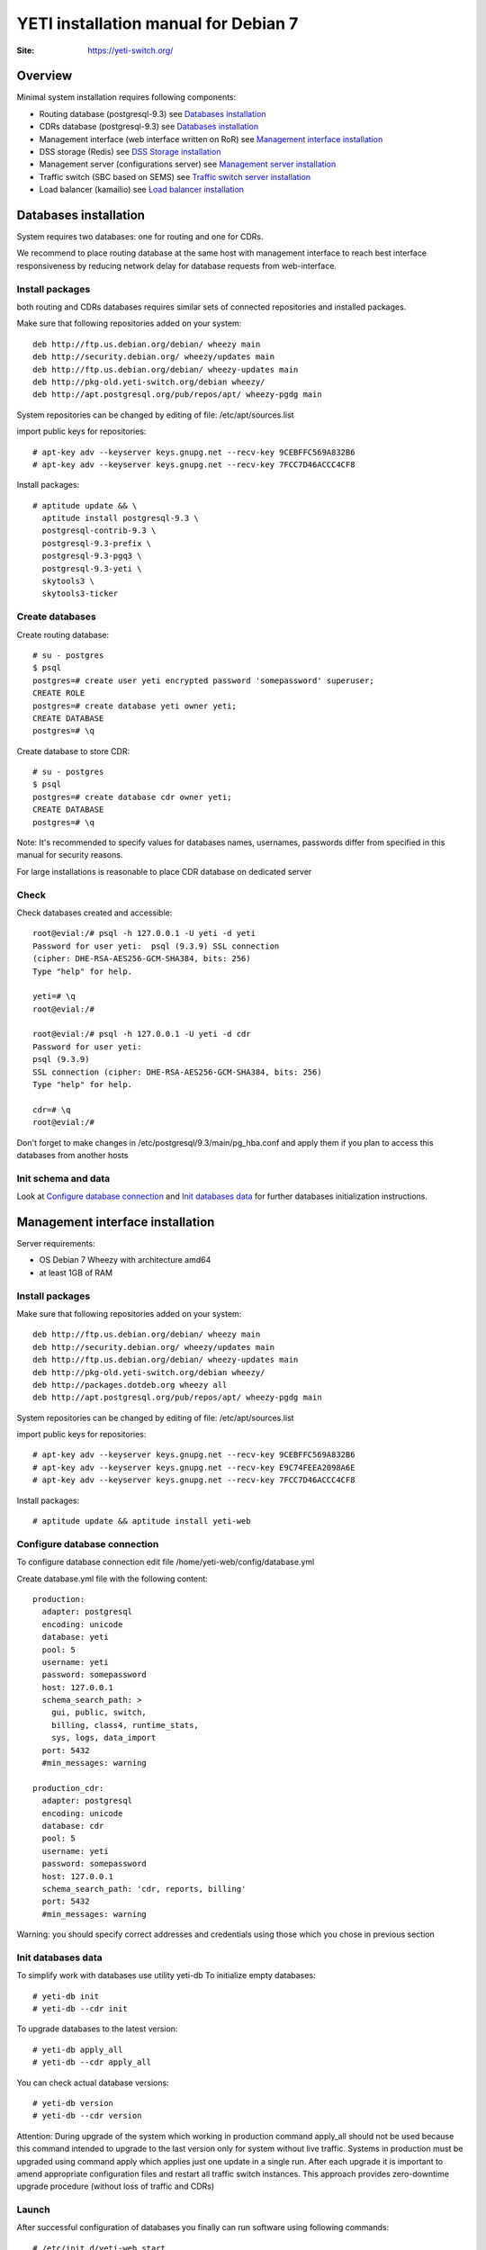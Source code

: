 .. :maxdepth: 2




=====================================
YETI installation manual for Debian 7
=====================================

:Site: https://yeti-switch.org/


Overview
========

Minimal system installation requires following components:

- Routing database (postgresql-9.3)
  see `Databases installation`_

- CDRs database (postgresql-9.3)
  see `Databases installation`_

- Management interface (web interface written on RoR)
  see `Management interface installation`_

- DSS storage (Redis)
  see `DSS Storage installation`_

- Management server (configurations server)
  see `Management server installation`_

- Traffic switch (SBC based on SEMS)
  see `Traffic switch server installation`_

- Load balancer (kamailio)
  see `Load balancer installation`_


Databases installation
======================

System requires two databases: one for routing and one for CDRs.

We recommend to place routing database at the same host with management
interface to reach best interface responsiveness by reducing network
delay for database requests from web-interface.

Install packages
----------------

both routing and CDRs databases requires similar sets of connected
repositories and installed packages.

Make sure that following repositories added on your system::

    deb http://ftp.us.debian.org/debian/ wheezy main 
    deb http://security.debian.org/ wheezy/updates main 
    deb http://ftp.us.debian.org/debian/ wheezy-updates main 
    deb http://pkg-old.yeti-switch.org/debian wheezy/ 
    deb http://apt.postgresql.org/pub/repos/apt/ wheezy-pgdg main 

System repositories can be changed by editing of file: /etc/apt/sources.list

import public keys for repositories::

    # apt-key adv --keyserver keys.gnupg.net --recv-key 9CEBFFC569A832B6
    # apt-key adv --keyserver keys.gnupg.net --recv-key 7FCC7D46ACCC4CF8

Install packages::

    # aptitude update && \
      aptitude install postgresql-9.3 \
      postgresql-contrib-9.3 \
      postgresql-9.3-prefix \
      postgresql-9.3-pgq3 \
      postgresql-9.3-yeti \
      skytools3 \
      skytools3-ticker

Create databases
----------------

Create routing database::

    # su - postgres
    $ psql
    postgres=# create user yeti encrypted password 'somepassword' superuser; 
    CREATE ROLE 
    postgres=# create database yeti owner yeti; 
    CREATE DATABASE 
    postgres=# \q

Create database to store CDR::

    # su - postgres
    $ psql
    postgres=# create database cdr owner yeti;
    CREATE DATABASE
    postgres=# \q

Note: It's recommended to specify values for databases names, usernames,
passwords differ from specified in this manual for security reasons.

For large installations is reasonable to place CDR database
on dedicated server

Check
-----

Check databases created and accessible::

    root@evial:/# psql -h 127.0.0.1 -U yeti -d yeti
    Password for user yeti:  psql (9.3.9) SSL connection
    (cipher: DHE-RSA-AES256-GCM-SHA384, bits: 256) 
    Type "help" for help.

    yeti=# \q
    root@evial:/#

    root@evial:/# psql -h 127.0.0.1 -U yeti -d cdr
    Password for user yeti: 
    psql (9.3.9) 
    SSL connection (cipher: DHE-RSA-AES256-GCM-SHA384, bits: 256) 
    Type "help" for help.

    cdr=# \q 
    root@evial:/#

Don't forget to make changes in /etc/postgresql/9.3/main/pg_hba.conf
and apply them if you plan to access this databases from another hosts

Init schema and data
--------------------

Look at `Configure database connection`_ and `Init databases data`_ 
for further databases initialization instructions.

Management interface installation
=================================

Server requirements:

- OS Debian 7 Wheezy with architecture amd64
- at least 1GB of RAM

Install packages
----------------

Make sure that following repositories added on your system::

    deb http://ftp.us.debian.org/debian/ wheezy main
    deb http://security.debian.org/ wheezy/updates main
    deb http://ftp.us.debian.org/debian/ wheezy-updates main
    deb http://pkg-old.yeti-switch.org/debian wheezy/
    deb http://packages.dotdeb.org wheezy all
    deb http://apt.postgresql.org/pub/repos/apt/ wheezy-pgdg main

System repositories can be changed
by editing of file: /etc/apt/sources.list

import public keys for repositories::

    # apt-key adv --keyserver keys.gnupg.net --recv-key 9CEBFFC569A832B6
    # apt-key adv --keyserver keys.gnupg.net --recv-key E9C74FEEA2098A6E
    # apt-key adv --keyserver keys.gnupg.net --recv-key 7FCC7D46ACCC4CF8

Install packages::

    # aptitude update && aptitude install yeti-web

Configure database connection
-----------------------------

To configure database connection
edit file /home/yeti-web/config/database.yml

Create database.yml file with the following content::

    production: 
      adapter: postgresql
      encoding: unicode
      database: yeti
      pool: 5
      username: yeti
      password: somepassword
      host: 127.0.0.1
      schema_search_path: >
        gui, public, switch,
        billing, class4, runtime_stats,
        sys, logs, data_import
      port: 5432
      #min_messages: warning
    
    production_cdr: 
      adapter: postgresql
      encoding: unicode
      database: cdr
      pool: 5
      username: yeti
      password: somepassword
      host: 127.0.0.1
      schema_search_path: 'cdr, reports, billing'
      port: 5432
      #min_messages: warning

Warning: you should specify correct addresses and credentials using
those which you chose in previous section

Init databases data
-------------------

To simplify work with databases use utility yeti-db
To initialize empty databases::

    # yeti-db init 
    # yeti-db --cdr init

To upgrade databases to the latest version::

    # yeti-db apply_all 
    # yeti-db --cdr apply_all

You can check actual database versions::

    # yeti-db version
    # yeti-db --cdr version

Attention: During upgrade of the system which working in production command apply_all should not be used
because this command intended to upgrade to the last version only for system without live traffic.
Systems in production must be upgraded using command apply which applies just one update in a single run.
After each upgrade it is important to amend appropriate configuration files and restart all traffic switch instances.
This approach provides zero-downtime upgrade procedure (without loss of traffic and CDRs)

Launch
------

After successful configuration of databases you finally can run software using following commands::

    # /etc/init.d/yeti-web start 
    # /etc/init.d/yeti-cdr-billing start
    # /etc/init.d/yeti-delayed-job start

This will run web-interface and CDR processing workers

Check
-----

check if unicorn listens socket::

    # netstat -lpn | grep unicorn
    unix 2 [ ACC ] STREAM LISTENING 2535145 24728/unicorn.rb -E /tmp/yeti-unicorn.sock

check if nginx listens for appropriate sockets::

    # netstat -lpn | grep nginx
    tcp 0 0 0.0.0.0:80 0.0.0.0:* LISTEN 23627/nginx
    tcp 0 0 127.0.0.1:6666 0.0.0.0:* LISTEN 23627/nginx

Log files to check for possible warnings/errors :

- /var/log/yeti-admin.log
- /var/log/yeti-cdr-billing.log
- /home/yeti-web/log/unicorn.stdout.log
- /home/yeti-web/log/unicorn.stderr.log

Try to open management interface in your favorite browser and login with default credentials:

:user: admin
:password: 111111

DSS Storage installation
========================

Redis is used to synchronize data between traffic switch instances.
It stores information about used resources (e.g gateways capacity limits)
to provide correct limitation among all nodes for distributed installations.

Install packages
----------------

For installation make sure that your system have following repositories::

    deb http://ftp.us.debian.org/debian/ wheezy main 
    deb http://security.debian.org/ wheezy/updates main 
    deb http://ftp.us.debian.org/debian/ wheezy-updates main

Install package::

    # aptitude install redis-server

Check
-----

Try to enter redis console from traffic switch host
(redis installed at the same host
with traffic switch in this example)::

    # redis-cli
    127.0.0.1:6379> ping
    PONG
    127.0.0.1:6379> quit

Management server installation
==============================

Since version 1.6.3-175 we started to use central configuration server
to store yeti module configuration for all nodes in cluster.

Install packages
----------------

For installation make sure that
your system have following repositories::

    deb http://ftp.us.debian.org/debian/ wheezy main 
    deb http://security.debian.org/ wheezy/updates main 
    deb http://ftp.us.debian.org/debian/ wheezy-updates main 
    deb http://pkg-old.yeti-switch.org/debian wheezy/ 
    deb http://packages.dotdeb.org wheezy all

import public keys for repositories::

    # apt-key adv --keyserver keys.gnupg.net --recv-key 9CEBFFC569A832B6
    # apt-key adv --keyserver keys.gnupg.net --recv-key E9C74FEEA2098A6E

Install package::

    # aptitude install yeti-management

Configuration files
-------------------

/etc/yeti/management.cfg
~~~~~~~~~~~~~~~~~~~~~~~~

This file contains configuration for management daemon.

Set desired logging level and address to listen.

You can set multiple addresses separated by comma
to listen multiple addresses.

Possible log_level values are: (1 - error, 2 - info, 3 - debug)

::

    daemon {
      listen = {
        "tcp://0.0.0.0:4444"
      }
      log_level = 2
    }

/etc/yeti/system.cfg
~~~~~~~~~~~~~~~~~~~~

This file contains configuration for all nodes.
Each top-level section defines configuration for node of certain type
(signaling is for traffic switch nodes).
All top-level sections contains mandatory section globals
which must have all possible values common for all nodes.
Then there is named sections for each node_id which can contains
overrides of global parameters.

Note: even if your node does not have
any specific values you have to define empty section
for this node anyway, otherwise management node
will not return configuration for node with such id.

Example of minimal configuration file for node with id 0::

    signalling {
      globals {
        yeti {
          pop_id = 2
          msg_logger_dir = /var/spool/sems/dump
          log_dir = /var/spool/sems/logdump
          routing {
            schema = switch8
            function = route_release
            init = init
            master_pool {
              host = 127.0.0.1
              port = 5432
              name = yeti
              user = yeti
              pass = yeti
              size = 4
              check_interval = 10
              max_exceptions = 0
              statement_timeout=3000
            }
            failover_to_slave = false
            slave_pool {
              host = 127.0.0.1
              port = 5432
              name = yeti
              user = yeti
              pass = yeti
              size = 4
              check_interval = 10
              max_exceptions = 0
              statement_timeout=3000
            }
            cache {
              enabled = false
              check_interval = 60
              buckets = 100000
            }
          }
          cdr {
           dir = /var/spool/sems/cdrs
           completed_dir = /var/spool/sems/cdrs/completed
           pool_size = 2
           schema = switch
           function = writecdr
           master {
             host = 127.0.0.1
             port = 5433
             name = cdr
             user = cdr
             pass = cdr
          }
           failover_to_slave = false
           slave {
             host = 127.0.0.1
             port = 5433
             name = cdr
             user = cdr
             pass = cdr
           }
           failover_requeue = true
           failover_to_file = false
           serialize_dynamic_fields = false
         }
         resources {
           reject_on_error = false
           write {
             host = 127.0.0.1
             port = 6379
             size = 2
             timeout = 500
           }
           read {
             host = 127.0.0.1
             port = 6379
             size = 2
             timeout = 1000
           }
         }
         registrations {
           check_interval = 5000
         }
         rpc {
           calls_show_limit = 1000
         }
       }
      }
      node 0 { }
    } 

Launch management server
------------------------

Launch configured management server instance::

    # /etc/init.d/yeti-management start

Check
-----

Check file /var/log/yeti/yeti-management.log for daemon logs::

    # tail -2 /var/log/yeti/yeti-management.log
    Sep 12 12:54:47 evial yeti-management[25376]: [25376] 
      info: server/src/yeti_mgmt_server.cpp:148: starting version 1.0.5
    Sep 12 12:54:47 evial yeti-management[25376]: [25376]
      info: server/src/mgmt_server.cpp:123: listen on tcp://0.0.0.0:4444

Check listening port::

    # netstat -lpn | grep
    4444 tcp 0 0 0.0.0.0:4444 0.0.0.0:* LISTEN 25376/yeti_manageme

Traffic switch server installation
==================================

Install packages
----------------

For installation make sure that your system have following repositories::

    deb http://ftp.us.debian.org/debian/ wheezy main 
    deb http://security.debian.org/ wheezy/updates main 
    deb http://ftp.us.debian.org/debian/ wheezy-updates main 
    deb http://pkg-old.yeti-switch.org/debian wheezy/ 
    deb http://packages.dotdeb.org wheezy all

import public keys for repositories::

    # apt-key adv --keyserver keys.gnupg.net --recv-key 9CEBFFC569A832B6
    # apt-key adv --keyserver keys.gnupg.net --recv-key E9C74FEEA2098A6E

Install package::

    # aptitude install sems-yeti

Configuration files
-------------------

/etc/sems/sems.conf
~~~~~~~~~~~~~~~~~~~

Replace <SIGNALLING_IP>, <MEDIA_IP> with correct values for your server ::

    interfaces=intern
    sip_ip_intern=<SIGNALLING_IP> 
    sip_port_intern=5061 
    media_ip_intern=<MEDIA_IP> 
    rtp_low_port_intern=20000 
    rtp_high_port_intern=50000
    plugin_path=/usr/lib/sems/plug-in/ 
    load_plugins=wav;ilbc;speex;gsm;adpcm;l16;g722;sbc;session_timer;
     xmlrpc2di;uac_auth;di_log;registrar_client
    application = sbc
    plugin_config_path=/etc/sems/etc/
    fork=yes
    stderr=no
    loglevel=2
    max_shutdown_time = 10

    session_processor_threads=20
    media_processor_threads=2
    session_limit="4000;509;Node overloaded"
    shutdown_mode_reply="508 Node in shutdown mode"
    options_session_limit="900;503;Warning, server soon overloaded"
    # cps_limit="100;503;Server overload"
    use_raw_sockets=yes 
    sip_timer_B = 8000 
    default_bl_ttl=0
    registrations_enabled=no

/etc/sems/etc/yeti.conf
~~~~~~~~~~~~~~~~~~~~~~~

Add new node to the routing database using web interface
[ System -> Nodes -> New Node ].
Use id of newly created node as value for **node_id** parameter

node_id
    unique signaling node id
cfg_timeout
    timeout of waiting response from management node
cfg_urls
    list of comma separated names for management node addresses
cfg_url_<name>
    management node address to fetch configuration ([sub:/etc/yeti/management.cfg])

::

    node_id = <id of created node>
    
    cfg_timeout = 1000
    
    cfg_urls = main
    cfg_url_main = tcp://127.0.0.1:4444

Other configuration files
~~~~~~~~~~~~~~~~~~~~~~~~~

Copy defaults for the rest of needed configuration files::

    # mv /etc/sems/etc/sbc.dist.conf /etc/sems/etc/sbc.conf 
    # mv /etc/sems/etc/oodprofile.yeti.dist.conf /etc/sems/etc/oodprofile.yeti.conf 
    # mv /etc/sems/etc/xmlrpc2di.dist.conf /etc/sems/etc/xmlrpc2di.conf 

Launch traffic switch
---------------------

Launch configured traffic switch instance::

    # /etc/init.d/sems start

In case of errors it's useful to use command **sems -E -D3**
which will launch daemon in foreground with debug logging level

Check
-----

Check if **sems** process exists and signaling/media/rpc sockets are opened::

    # pgrep sems
    29749
    # netstat -lpn | grep sems
    tcp 0    0 127.0.0.1:8090 0.0.0.0:*  LISTEN 29749/sems
    udp 0    0 127.0.0.1:5061 0.0.0.0:*         29749/sems
    raw 2688 0 0.0.0.0:17     0.0.0.0:*  7      29749/sems

Check logfile /var/log/sems/sems-main.log for possible error

Load balancer installation
==========================

Install packages
----------------

For installation make sure that your system have following repositories::

    deb http://ftp.us.debian.org/debian/ wheezy main 
    deb http://security.debian.org/ wheezy/updates main 
    deb http://ftp.us.debian.org/debian/ wheezy-updates main 
    deb http://pkg-old.yeti-switch.org/debian wheezy/ 
    deb http://packages.dotdeb.org wheezy all
    deb http://deb.kamailio.org/kamailio wheezy main

import public keys for repositories::

    # apt-key adv --keyserver keys.gnupg.net --recv-key 9CEBFFC569A832B6
    # apt-key adv --keyserver keys.gnupg.net --recv-key E9C74FEEA2098A6E
    # apt-key adv --keyserver keys.gnupg.net --recv-key FB40D3E6508EA4C8

Install package::

    # aptitude install yeti-lb

Note: On package configuration stage
you will be asked specify address of previously installed
signaling node and address for load balancer to listen.

After installation you can change any parameters by editing files:
/etc/kamailio/dispatcher.list and /etc/kamailio/lb.conf

Launch
------

Launch load balancer::

    # /etc/init.d/kamailio start

Check
-----

Check kamailio running and listening desired sockets::

    # pgrep kamailio
    30853
    30854
    30855
    30856
    30857
    # netstat -lpn | grep kamailio
    tcp 0 0 127.0.0.1:5060 0.0.0.0:* LISTEN 30857/kamailio 
    udp 0 0 127.0.0.1:5060 0.0.0.0:* 30853/kamailio
    raw 0 0 0.0.0.0:255 0.0.0.0:* 7 30853/kamailio
    unix 2 [ ACC ] STREAM LISTENING 2673337 30856/kamailio /var/run/kamailio//kamailio_ctl

Check for /var/log/syslog on possible errors.

Also you can run daemon in foreground
with logging to stderr for debugging purposes::

    # kamailio -eED /etc/kamailio/kamailio.cfg
